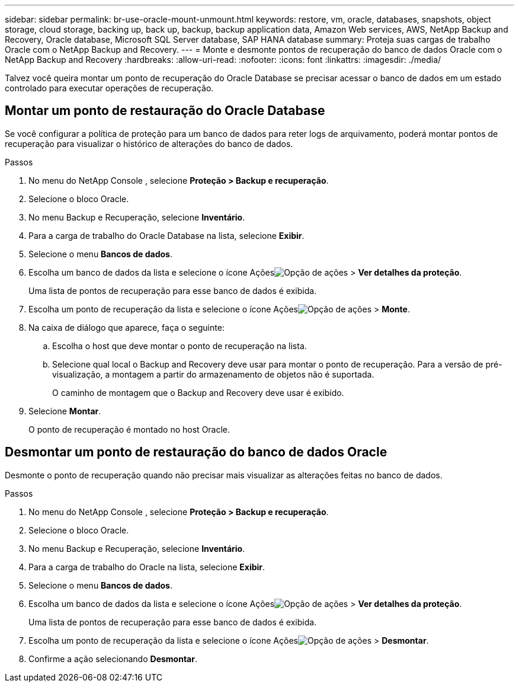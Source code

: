 ---
sidebar: sidebar 
permalink: br-use-oracle-mount-unmount.html 
keywords: restore, vm, oracle, databases, snapshots, object storage, cloud storage, backing up, back up, backup, backup application data, Amazon Web services, AWS, NetApp Backup and Recovery, Oracle database, Microsoft SQL Server database, SAP HANA database 
summary: Proteja suas cargas de trabalho Oracle com o NetApp Backup and Recovery. 
---
= Monte e desmonte pontos de recuperação do banco de dados Oracle com o NetApp Backup and Recovery
:hardbreaks:
:allow-uri-read: 
:nofooter: 
:icons: font
:linkattrs: 
:imagesdir: ./media/


[role="lead"]
Talvez você queira montar um ponto de recuperação do Oracle Database se precisar acessar o banco de dados em um estado controlado para executar operações de recuperação.



== Montar um ponto de restauração do Oracle Database

Se você configurar a política de proteção para um banco de dados para reter logs de arquivamento, poderá montar pontos de recuperação para visualizar o histórico de alterações do banco de dados.

.Passos
. No menu do NetApp Console , selecione *Proteção > Backup e recuperação*.
. Selecione o bloco Oracle.
. No menu Backup e Recuperação, selecione *Inventário*.
. Para a carga de trabalho do Oracle Database na lista, selecione *Exibir*.
. Selecione o menu *Bancos de dados*.
. Escolha um banco de dados da lista e selecione o ícone Açõesimage:../media/icon-action.png["Opção de ações"] > *Ver detalhes da proteção*.
+
Uma lista de pontos de recuperação para esse banco de dados é exibida.

. Escolha um ponto de recuperação da lista e selecione o ícone Açõesimage:../media/icon-action.png["Opção de ações"] > *Monte*.
. Na caixa de diálogo que aparece, faça o seguinte:
+
.. Escolha o host que deve montar o ponto de recuperação na lista.
.. Selecione qual local o Backup and Recovery deve usar para montar o ponto de recuperação.  Para a versão de pré-visualização, a montagem a partir do armazenamento de objetos não é suportada.
+
O caminho de montagem que o Backup and Recovery deve usar é exibido.



. Selecione *Montar*.
+
O ponto de recuperação é montado no host Oracle.





== Desmontar um ponto de restauração do banco de dados Oracle

Desmonte o ponto de recuperação quando não precisar mais visualizar as alterações feitas no banco de dados.

.Passos
. No menu do NetApp Console , selecione *Proteção > Backup e recuperação*.
. Selecione o bloco Oracle.
. No menu Backup e Recuperação, selecione *Inventário*.
. Para a carga de trabalho do Oracle na lista, selecione *Exibir*.
. Selecione o menu *Bancos de dados*.
. Escolha um banco de dados da lista e selecione o ícone Açõesimage:../media/icon-action.png["Opção de ações"] > *Ver detalhes da proteção*.
+
Uma lista de pontos de recuperação para esse banco de dados é exibida.

. Escolha um ponto de recuperação da lista e selecione o ícone Açõesimage:../media/icon-action.png["Opção de ações"] > *Desmontar*.
. Confirme a ação selecionando *Desmontar*.

